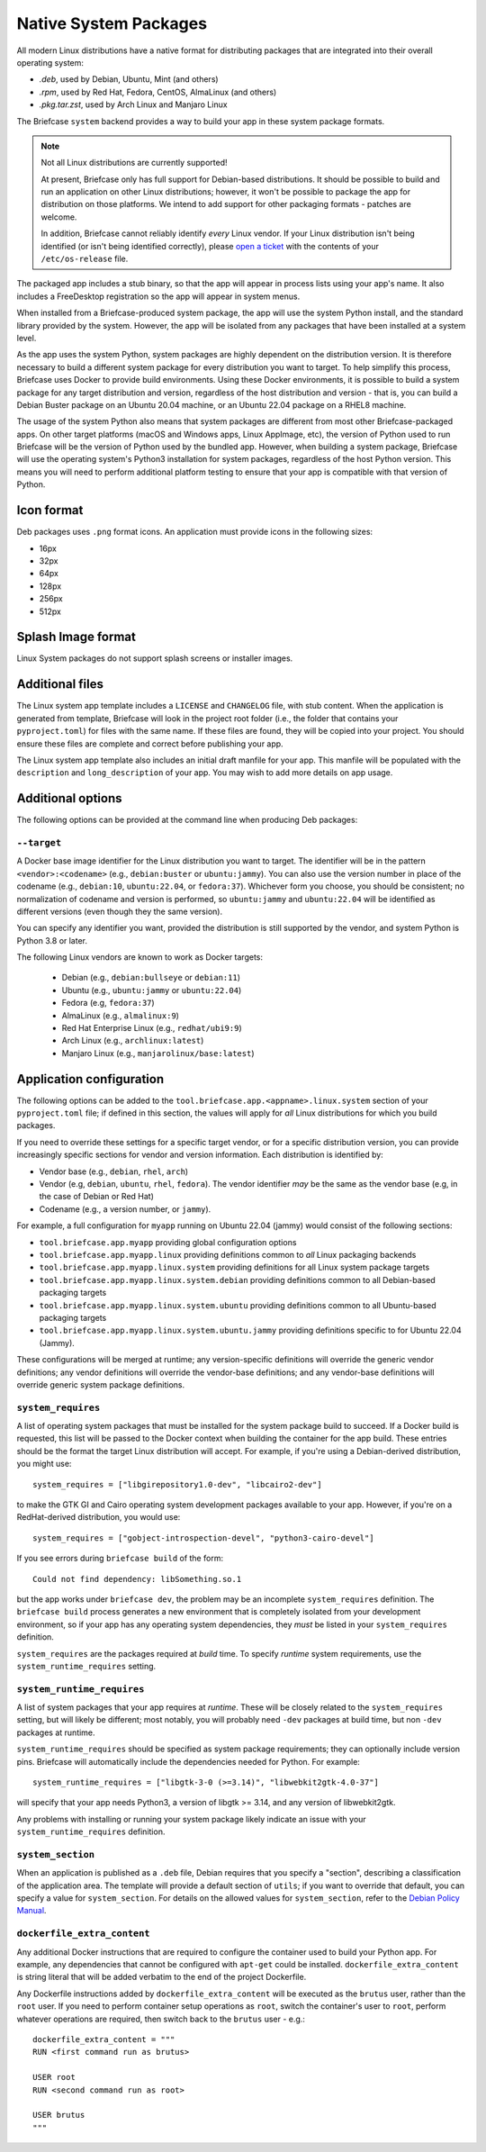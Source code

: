 ======================
Native System Packages
======================

All modern Linux distributions have a native format for distributing packages
that are integrated into their overall operating system:

* `.deb`, used by Debian, Ubuntu, Mint (and others)
* `.rpm`, used by Red Hat, Fedora, CentOS, AlmaLinux (and others)
* `.pkg.tar.zst`, used by Arch Linux and Manjaro Linux

The Briefcase ``system`` backend provides a way to build your app in these
system package formats.

.. note:: Not all Linux distributions are currently supported!

    At present, Briefcase only has full support for Debian-based distributions.
    It should be possible to build and run an application on other Linux
    distributions; however, it won't be possible to package the app for
    distribution on those platforms. We intend to add support for other
    packaging formats - patches are welcome.

    In addition, Briefcase cannot reliably identify *every* Linux vendor. If
    your Linux distribution isn't being identified (or isn't being identified
    correctly), please `open a ticket
    <https://github.com/beeware/briefcase/issues>`__ with the contents of your
    ``/etc/os-release`` file.

The packaged app includes a stub binary, so that the app will appear in process
lists using your app's name. It also includes a FreeDesktop registration so the
app will appear in system menus.

When installed from a Briefcase-produced system package, the app will use the
system Python install, and the standard library provided by the system. However,
the app will be isolated from any packages that have been installed at a system
level.

As the app uses the system Python, system packages are highly dependent on the
distribution version. It is therefore necessary to build a different system
package for every distribution you want to target. To help simplify this
process, Briefcase uses Docker to provide build environments. Using these Docker
environments, it is possible to build a system package for any target
distribution and version, regardless of the host distribution and version - that
is, you can build a Debian Buster package on an Ubuntu 20.04 machine, or an
Ubuntu 22.04 package on a RHEL8 machine.

The usage of the system Python also means that system packages are different
from most other Briefcase-packaged apps. On other target platforms (macOS and
Windows apps, Linux AppImage, etc), the version of Python used to run Briefcase
will be the version of Python used by the bundled app. However, when building a
system package, Briefcase will use the operating system's Python3 installation
for system packages, regardless of the host Python version. This means you
will need to perform additional platform testing to ensure that your app is
compatible with that version of Python.

Icon format
===========

Deb packages uses ``.png`` format icons. An application must provide icons in
the following sizes:

* 16px
* 32px
* 64px
* 128px
* 256px
* 512px

Splash Image format
===================

Linux System packages do not support splash screens or installer images.

Additional files
================

The Linux system app template includes a ``LICENSE`` and ``CHANGELOG`` file,
with stub content. When the application is generated from template, Briefcase
will look in the project root folder (i.e., the folder that contains your
``pyproject.toml``) for files with the same name. If these files are found, they
will be copied into your project. You should ensure these files are complete and
correct before publishing your app.

The Linux system app template also includes an initial draft manfile for your
app. This manfile will be populated with the ``description`` and
``long_description`` of your app. You may wish to add more details on app usage.

Additional options
==================

The following options can be provided at the command line when producing
Deb packages:

``--target``
~~~~~~~~~~~~

A Docker base image identifier for the Linux distribution you want to target.
The identifier will be in the pattern ``<vendor>:<codename>`` (e.g.,
``debian:buster`` or ``ubuntu:jammy``). You can also use the version number in
place of the codename (e.g., ``debian:10``, ``ubuntu:22.04``, or ``fedora:37``).
Whichever form you choose, you should be consistent; no normalization of
codename and version is performed, so ``ubuntu:jammy`` and ``ubuntu:22.04`` will
be identified as different versions (even though they the same version).

You can specify any identifier you want, provided the distribution is still
supported by the vendor, and system Python is Python 3.8 or later.

The following Linux vendors are known to work as Docker targets:

  * Debian (e.g., ``debian:bullseye`` or ``debian:11``)
  * Ubuntu (e.g., ``ubuntu:jammy`` or ``ubuntu:22.04``)
  * Fedora (e.g, ``fedora:37``)
  * AlmaLinux (e.g., ``almalinux:9``)
  * Red Hat Enterprise Linux (e.g., ``redhat/ubi9:9``)
  * Arch Linux (e.g., ``archlinux:latest``)
  * Manjaro Linux (e.g., ``manjarolinux/base:latest``)

Application configuration
=========================

The following options can be added to the
``tool.briefcase.app.<appname>.linux.system`` section of your ``pyproject.toml``
file; if defined in this section, the values will apply for *all* Linux
distributions for which you build packages.

If you need to override these settings for a specific target vendor, or for a
specific distribution version, you can provide increasingly specific sections for
vendor and version information. Each distribution is identified by:

* Vendor base (e.g., ``debian``, ``rhel``, ``arch``)
* Vendor (e.g, ``debian``, ``ubuntu``, ``rhel``, ``fedora``). The vendor
  identifier *may* be the same as the vendor base (e.g, in the case of Debian or
  Red Hat)
* Codename (e.g., a version number, or ``jammy``).

For example, a full configuration for ``myapp`` running on Ubuntu 22.04 (jammy)
would consist of the following sections:

* ``tool.briefcase.app.myapp`` providing global configuration options
* ``tool.briefcase.app.myapp.linux`` providing definitions common to *all* Linux
  packaging backends
* ``tool.briefcase.app.myapp.linux.system`` providing definitions for all Linux
  system package targets
* ``tool.briefcase.app.myapp.linux.system.debian`` providing definitions common
  to all Debian-based packaging targets
* ``tool.briefcase.app.myapp.linux.system.ubuntu`` providing definitions common
  to all Ubuntu-based packaging targets
* ``tool.briefcase.app.myapp.linux.system.ubuntu.jammy`` providing definitions
  specific to for Ubuntu 22.04 (Jammy).

These configurations will be merged at runtime; any version-specific definitions
will override the generic vendor definitions; any vendor definitions will
override the vendor-base definitions; and any vendor-base definitions will
override generic system package definitions.

``system_requires``
~~~~~~~~~~~~~~~~~~~

A list of operating system packages that must be installed for the system package
build to succeed. If a Docker build is requested, this list will be passed to
the Docker context when building the container for the app build. These entries
should be the format the target Linux distribution will accept. For example, if you're
using a Debian-derived distribution, you might use::

    system_requires = ["libgirepository1.0-dev", "libcairo2-dev"]

to make the GTK GI and Cairo operating system development packages available
to your app. However, if you're on a RedHat-derived distribution, you would use::

    system_requires = ["gobject-introspection-devel", "python3-cairo-devel"]

If you see errors during ``briefcase build`` of the form::

    Could not find dependency: libSomething.so.1

but the app works under ``briefcase dev``, the problem may be an incomplete
``system_requires`` definition. The ``briefcase build`` process generates
a new environment that is completely isolated from your development
environment, so if your app has any operating system dependencies, they
*must* be listed in your ``system_requires`` definition.

``system_requires`` are the packages required at *build* time. To specify
*runtime* system requirements, use the ``system_runtime_requires`` setting.

``system_runtime_requires``
~~~~~~~~~~~~~~~~~~~~~~~~~~~

A list of system packages that your app requires at *runtime*. These will be
closely related to the ``system_requires`` setting, but will likely be
different; most notably, you will probably need ``-dev`` packages at build time,
but non ``-dev`` packages at runtime.

``system_runtime_requires`` should be specified as system package requirements;
they can optionally include version pins. Briefcase will automatically include
the dependencies needed for Python. For example::

    system_runtime_requires = ["libgtk-3-0 (>=3.14)", "libwebkit2gtk-4.0-37"]

will specify that your app needs Python3, a version of libgtk >= 3.14, and any
version of libwebkit2gtk.

Any problems with installing or running your system package likely indicate an
issue with your ``system_runtime_requires`` definition.

``system_section``
~~~~~~~~~~~~~~~~~~

When an application is published as a ``.deb`` file, Debian requires that you
specify a "section", describing a classification of the application area. The
template will provide a default section of ``utils``; if you want to override
that default, you can specify a value for ``system_section``. For details on the
allowed values for ``system_section``, refer to the `Debian Policy Manual
<https://www.debian.org/doc/debian-policy/ch-controlfields.html#s-f-section>`__.

``dockerfile_extra_content``
~~~~~~~~~~~~~~~~~~~~~~~~~~~~

Any additional Docker instructions that are required to configure the container
used to build your Python app. For example, any dependencies that cannot be
configured with ``apt-get`` could be installed. ``dockerfile_extra_content`` is
string literal that will be added verbatim to the end of the project Dockerfile.

Any Dockerfile instructions added by ``dockerfile_extra_content`` will be
executed as the ``brutus`` user, rather than the ``root`` user. If you need to
perform container setup operations as ``root``, switch the container's user to
``root``, perform whatever operations are required, then switch back to the
``brutus`` user - e.g.::

    dockerfile_extra_content = """
    RUN <first command run as brutus>

    USER root
    RUN <second command run as root>

    USER brutus
    """
